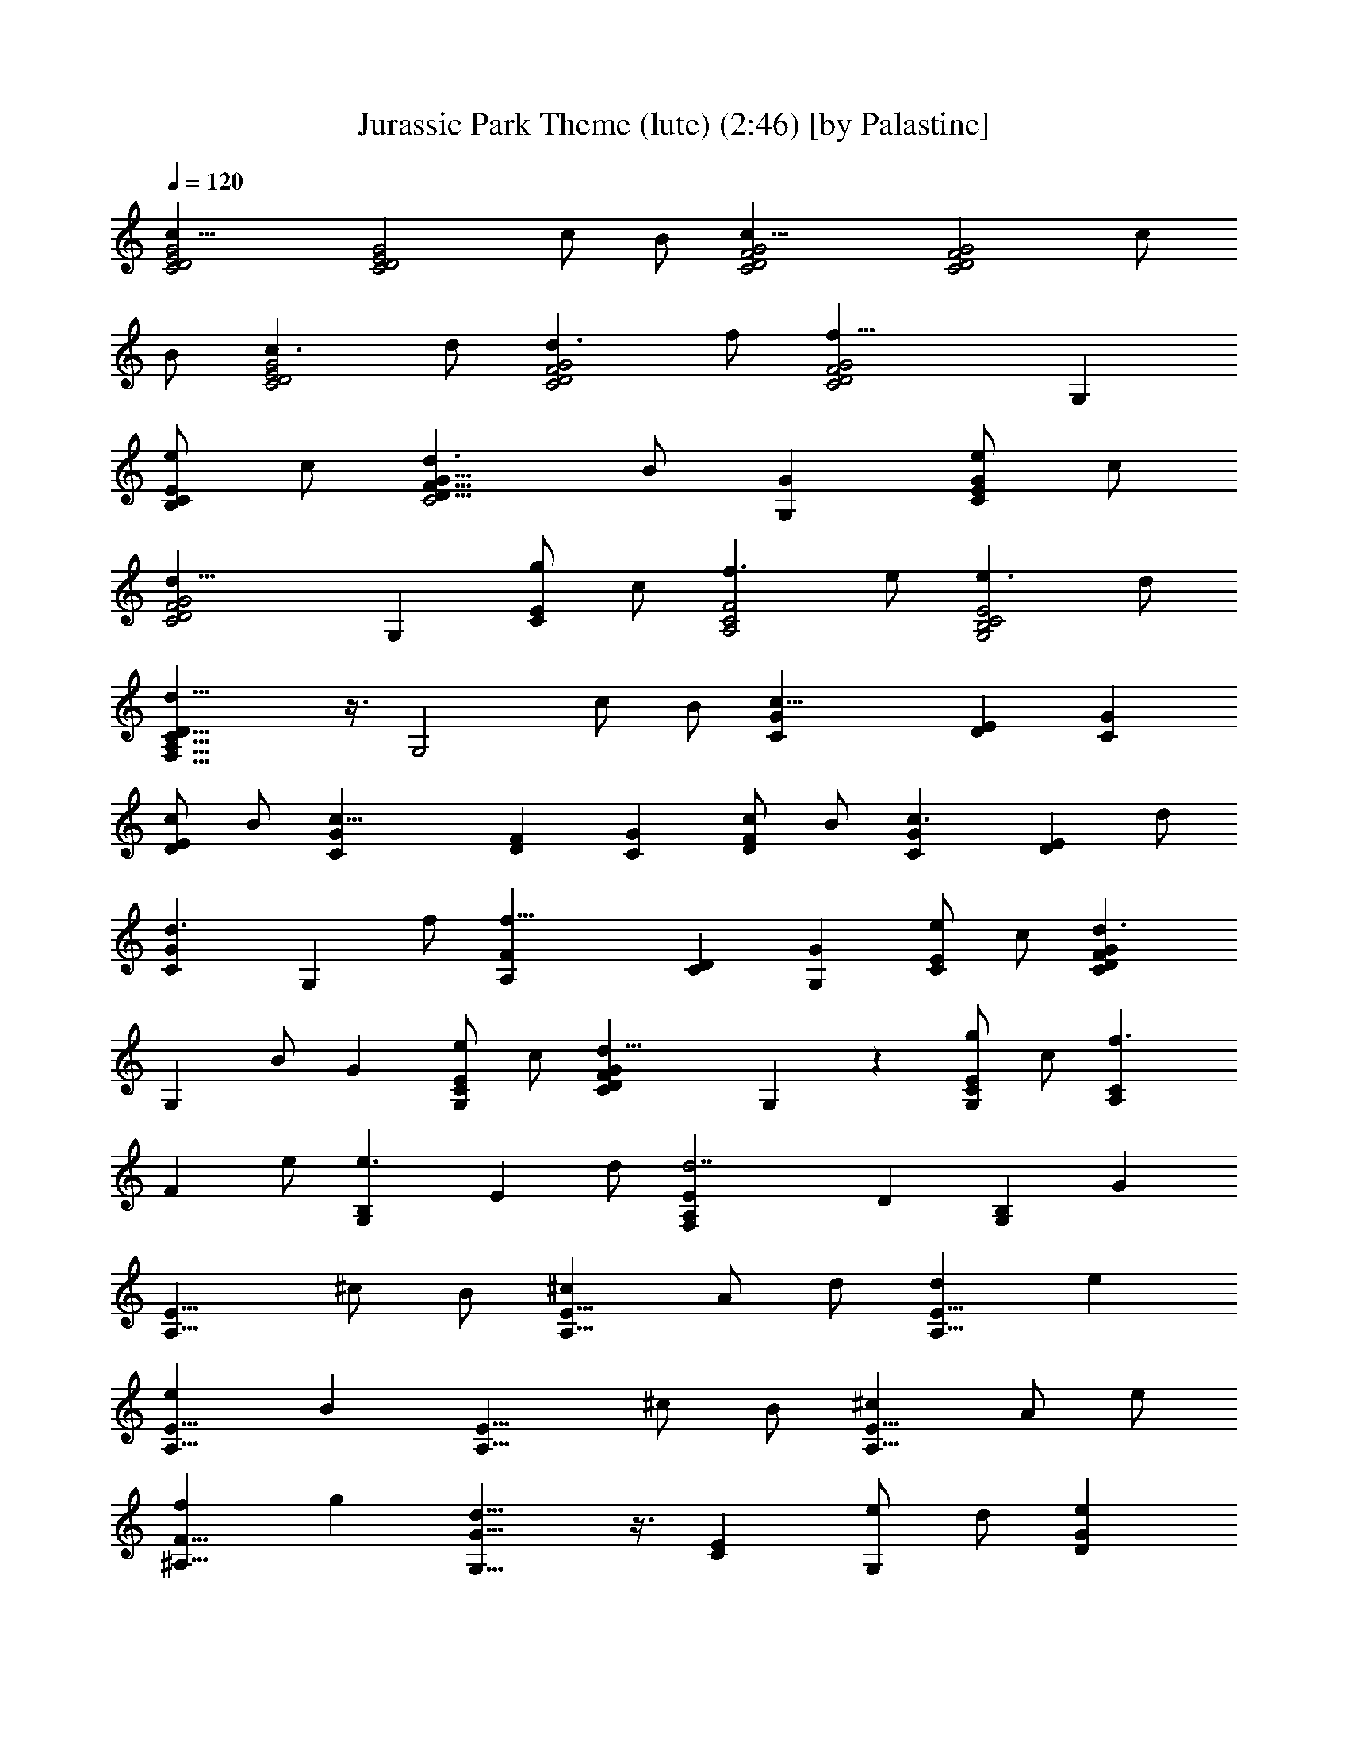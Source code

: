X:1
T:Jurassic Park Theme (lute) (2:46) [by Palastine]
Z:By John Williams
L:1/4
Q:120
K:C
[c21/8C2D2E2G2] [C2D2E2G2z] c/2 B/2 [c21/8C2D2F2G2] [C2D2F2G2z] c/2
B/2 [c3/2C2D2E2G2] d/2 [d3/2C2D2F2G2] f/2 [f21/8C2D2F2G2] G,
[e/2B,CE] c/2 [d3/2C2D13/8F13/8G13/8] B/2 [GG,] [e/2CEG] c/2
[d21/8C2D2F2G2] G, [g/2CE] c/2 [f3/2A,2C2F2] e/2 [e3/2G,2B,2C2E2] d/2
[d21/8F,13/8A,13/8C13/8D13/8] z3/8 [G,2z] c/2 B/2 [c21/8CG] [DE] [CG]
[c/2DE] B/2 [c21/8CG] [DF] [CG] [c/2DF] B/2 [c3/2CG] [DEz/2] d/2
[d3/2CG] [G,z/2] f/2 [f21/8A,F] [CD] [G,G] [e/2CE] c/2 [d3/2CDFG]
[G,z/2] B/2 G [e/2G,CE] c/2 [d21/8CDFG] G, z [g/2G,CE] c/2 [f3/2A,C]
[Fz/2] e/2 [e3/2G,B,] [Ez/2] d/2 [d7/2F,A,E] D [G,B,] G
[A,13/8E13/8z] ^c/2 B/2 [^cA,13/8E13/8] A/2 d/2 [dA,13/8E13/8] e
[eA,13/8E13/8] B [A,13/8E13/8z] ^c/2 B/2 [^cA,13/8E13/8] A/2 e/2
[f^A,13/8F13/8] g [d13/8G,13/8G13/8] z3/8 [CE] [e/2G,] d/2 [eDG]
[=c/2G,C] g/2 [gB,EG] [eG,] [bB,EG] [BG,] [DEA] [c'/2C] b/2 [c'DEA]
[c/2E,] f/2 [Acf=A,CF] [eF,] [G13/8B13/8d13/8B,D] G, c21/8 z3/8 c/2
B/2 c21/8 z3/8 c/2 B/2 [c3/2E3/2] [d/2F/2] [d3/2F3/2] [f/2A/2]
[f21/8A21/8] z3/8 e/2 c/2 [d3/2F3/2] B/2 G [e/2E/2] c/2 [d21/8F21/8]
z3/8 g/2 c/2 [f3/2F13/8A13/8c13/8] e/2 [e3/2E13/8G13/8B13/8] d/2
[d21/8D7/2F7/2A7/2] z3/8 f/2 d/2 [c'3/2c3/2f3/2a3/2] [b/2B/2e/2g/2]
[b3/2B3/2e3/2g3/2] [a/2A/2d/2f/2] [a13/8A13/8d13/8f13/8] z3/8 [bBdg]
z c G F c/2 B/2 c G F c/2 B/2 B/2 c3/2 G C ^A21/8 z3/8 c/2 B/2 c G F
c/2 B/2 c G F c/2 B/2 B/2 c3/2 G C c13/8 z3/8 B c'/2 b/2 [cegc']
[Gcg] [F=Acf] [c/2c'/2] [B/2b/2] [cegc'] [Gcg] [FAcf] [c/2c'/2]
[B/2b/2] [B/2g/2b/2] [c3/2g3/2c'3/2] [Gcg] [Cc] [^A21/8f21/8^a21/8]
z3/8 [c/2c'/2] [B/2b/2] [cegc'] [Gcg] [F=Acf] [c/2c'/2] [B/2b/2]
[cegc'] [Gcg] [FAcf] [c/2c'/2] [B/2b/2] [B/2g/2b/2] [c3/2g3/2c'3/2]
[Gcg] [Cc] [c13/8f13/8=a13/8c'13/8] z3/8 [B13/8d13/8g13/8b13/8] z3/8
[Cc15/2e15/2g15/2c'15/2] B,/2 C/2 C B,/2 C/2 C B,/2 C/2 C C, z A,/2
G,/2 A, F,/2 ^A,/2 ^A, C C G, z =A,/2 G,/2 A, F,/2 C/2 [^F,^C] ^D
[G,13/8^A,13/8] z11/8 c/2 ^A/2 c ^G/2 ^d/2 ^d c g =G [F^G] ^g/2 =g/2
^g ^G/2 ^c/2 [F^G^c] ^d [=G13/8^A13/8] z3/8 =c23/8 z3/8 c/2 z/8 B/2
c23/8 z3/8 c/2 B5/8 c13/8 =d/2 d13/8 f5/8 f13/4 e/2 c/2 z/8 d13/8 B/2
G9/8 e/2 c/2 z/8 d23/8 z3/8 =g/2 c/2 f13/8 z/8 e/2 e13/8 d/2 d3 z3/8
[c/2c'/2] [B/2b/2] [c33/4c'9/8] g9/8 f c'5/8 b/2 c'9/8 g z/8 f c'5/8
b/2 b/2 c'13/8 z/8 g c9/8 ^a23/8 z3/8 c'/2 z/8 b/2 c' z/8 g f9/8 c'/2
b5/8 c' z/8 g f9/8 c'/2 b5/8 b/2 c'13/8 g9/8 [F/4c/4] [c3/4z/4] f/4
c'/4 z/8 [c15/4f15/4c'15/4z13/4] B/4 d/4 g/4 b/4 z/8
[B15/4d15/4g15/4b15/4] z/2 [C,9/8e33/4c'33/4] G,9/8 C, z/8 E, G,9/8
=C9/8 E z/8 G [c33/4e33/4c'33/4] 